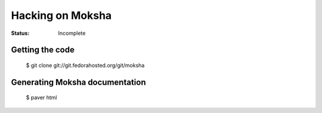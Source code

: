 =================
Hacking on Moksha
=================

:Status: Incomplete

Getting the code
----------------

    | $ git clone git://git.fedorahosted.org/git/moksha

Generating Moksha documentation
-------------------------------

    | $ paver html
